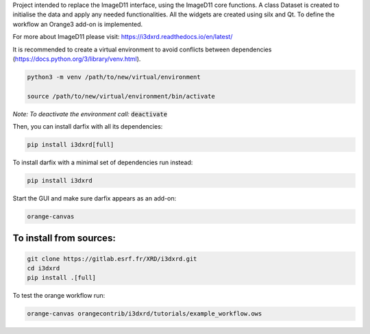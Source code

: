 Project intended to replace the ImageD11 interface, using the ImageD11 core functions.
A class Dataset is created to initialise the data and apply any needed functionalities.
All the widgets are created using silx and Qt. To define the workflow an Orange3 add-on is
implemented.

For more about ImageD11 please visit: https://i3dxrd.readthedocs.io/en/latest/

It is recommended to create a virtual environment to avoid conflicts between dependencies (https://docs.python.org/3/library/venv.html).

.. code-block:: bash

    python3 -m venv /path/to/new/virtual/environment

    source /path/to/new/virtual/environment/bin/activate

*Note: To deactivate the environment call:* :code:`deactivate`

Then, you can install darfix with all its dependencies:

.. code-block:: bash

    pip install i3dxrd[full]

To install darfix with a minimal set of dependencies run instead:

.. code-block:: bash

    pip install i3dxrd

Start the GUI and make sure darfix appears as an add-on:

.. code-block:: bash

    orange-canvas

To install from sources:
------------------------

.. code-block:: bash

    git clone https://gitlab.esrf.fr/XRD/i3dxrd.git
    cd i3dxrd
    pip install .[full]

To test the orange workflow run:

.. code-block:: bash

	orange-canvas orangecontrib/i3dxrd/tutorials/example_workflow.ows
